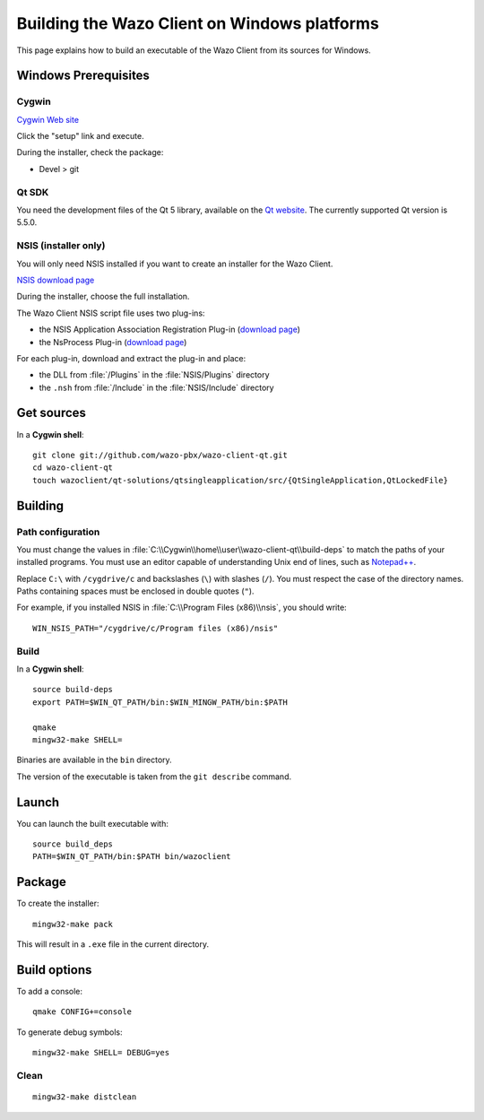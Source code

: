 .. index:: single:Wazo Client

*********************************************
Building the Wazo Client on Windows platforms
*********************************************

This page explains how to build an executable of the Wazo Client from its sources for Windows.


Windows Prerequisites
=====================

Cygwin
------

`Cygwin Web site <http://www.cygwin.com/>`_

Click the "setup" link and execute.

During the installer, check the package:

* Devel > git


Qt SDK
------

You need the development files of the Qt 5 library, available on the `Qt website
<http://qt-project.org/downloads>`_. The currently supported Qt version is 5.5.0.


NSIS (installer only)
---------------------

You will only need NSIS installed if you want to create an installer for the Wazo Client.

`NSIS download page <http://nsis.sourceforge.net/Download>`_

During the installer, choose the full installation.

The Wazo Client NSIS script file uses two plug-ins:

* the NSIS Application Association Registration Plug-in (`download page
  <http://nsis.sourceforge.net/Application_Association_Registration_plug-in#Download>`__)
* the NsProcess Plug-in (`download page <http://nsis.sourceforge.net/NsProcess_plugin>`__)

For each plug-in, download and extract the plug-in and place:

* the DLL from :file:`/Plugins` in the :file:`NSIS/Plugins` directory
* the ``.nsh`` from :file:`/Include` in the :file:`NSIS/Include` directory


Get sources
===========

In a **Cygwin shell**::

   git clone git://github.com/wazo-pbx/wazo-client-qt.git
   cd wazo-client-qt
   touch wazoclient/qt-solutions/qtsingleapplication/src/{QtSingleApplication,QtLockedFile}


Building
========

Path configuration
------------------

You must change the values in :file:`C:\\Cygwin\\home\\user\\wazo-client-qt\\build-deps` to match
the paths of your installed programs. You must use an editor capable of understanding Unix end of
lines, such as `Notepad++ <http://notepad-plus-plus.org>`_.

Replace ``C:\`` with ``/cygdrive/c`` and backslashes (``\``) with slashes (``/``). You must respect
the case of the directory names. Paths containing spaces must be enclosed in double quotes (``"``).

For example, if you installed NSIS in :file:`C:\\Program Files (x86)\\nsis`, you should write::

   WIN_NSIS_PATH="/cygdrive/c/Program files (x86)/nsis"


Build
-----

In a **Cygwin shell**::

   source build-deps
   export PATH=$WIN_QT_PATH/bin:$WIN_MINGW_PATH/bin:$PATH

   qmake
   mingw32-make SHELL=

Binaries are available in the ``bin`` directory.

The version of the executable is taken from the ``git describe`` command.


Launch
======

You can launch the built executable with::

   source build_deps
   PATH=$WIN_QT_PATH/bin:$PATH bin/wazoclient


Package
=======

To create the installer::

   mingw32-make pack

This will result in a ``.exe`` file in the current directory.


Build options
=============

To add a console::

   qmake CONFIG+=console

To generate debug symbols::

   mingw32-make SHELL= DEBUG=yes


Clean
-----

::

   mingw32-make distclean

